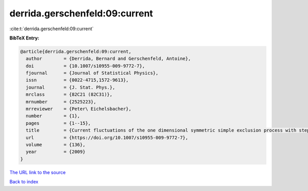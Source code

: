 derrida.gerschenfeld:09:current
===============================

:cite:t:`derrida.gerschenfeld:09:current`

**BibTeX Entry:**

.. code-block:: bibtex

   @article{derrida.gerschenfeld:09:current,
     author        = {Derrida, Bernard and Gerschenfeld, Antoine},
     doi           = {10.1007/s10955-009-9772-7},
     fjournal      = {Journal of Statistical Physics},
     issn          = {0022-4715,1572-9613},
     journal       = {J. Stat. Phys.},
     mrclass       = {82C21 (82C31)},
     mrnumber      = {2525223},
     mrreviewer    = {Peter\ Eichelsbacher},
     number        = {1},
     pages         = {1--15},
     title         = {Current fluctuations of the one dimensional symmetric simple exclusion process with step initial condition},
     url           = {https://doi.org/10.1007/s10955-009-9772-7},
     volume        = {136},
     year          = {2009}
   }

`The URL link to the source <https://doi.org/10.1007/s10955-009-9772-7>`__


`Back to index <../By-Cite-Keys.html>`__
